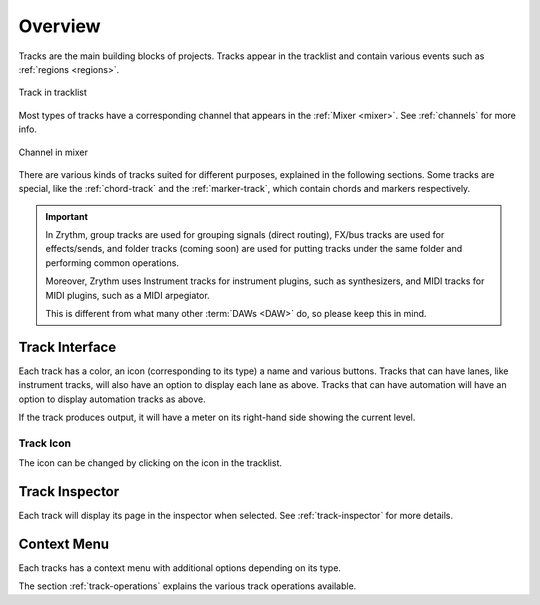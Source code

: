 .. This is part of the Zrythm Manual.
   Copyright (C) 2019-2020, 2022 Alexandros Theodotou <alex at zrythm dot org>
   See the file index.rst for copying conditions.

Overview
========

Tracks are the main building blocks of projects.
Tracks appear in the tracklist and contain various
events such as :ref:`regions <regions>`.

.. figure:: /_static/img/track.png
   :align: center

   Track in tracklist

Most types of tracks have a corresponding channel
that appears in the :ref:`Mixer <mixer>`. See
:ref:`channels` for more info.

.. figure:: /_static/img/channel.png
   :align: center

   Channel in mixer

There are various kinds of tracks suited for
different purposes, explained in the following
sections. Some tracks are special, like the
:ref:`chord-track` and the :ref:`marker-track`,
which contain chords and markers respectively.

.. important:: In Zrythm, group tracks are used for
  grouping signals (direct routing), FX/bus tracks
  are used for effects/sends, and folder tracks
  (coming soon) are  used for
  putting tracks under the same folder and
  performing common operations.

  Moreover, Zrythm uses Instrument tracks for
  instrument plugins, such as synthesizers, and
  MIDI tracks for MIDI plugins, such as a
  MIDI arpegiator.

  This is different from what many
  other :term:`DAWs <DAW>` do, so please keep
  this in mind.

Track Interface
---------------

.. image:: /_static/img/track-interface.png
   :align: center

Each track has a color, an icon (corresponding to its type)
a name and various buttons. Tracks that can have
lanes, like instrument tracks, will also have an option to
display each lane as above. Tracks that can have automation
will have an option to display automation tracks as above.

If the track produces output, it will have a meter on its
right-hand side showing the current level.

Track Icon
~~~~~~~~~~
The icon can be changed by clicking on the icon in
the tracklist.

.. todo:: Add pic and explain how to add custom
   icons.

Track Inspector
----------------

Each track will display its page in the inspector when
selected. See :ref:`track-inspector` for more details.

Context Menu
------------

Each tracks has a context menu with additional options
depending on its type.

.. image:: /_static/img/track-context-menu-duplicate-track.png
   :align: center

The section :ref:`track-operations` explains the
various track operations available.

